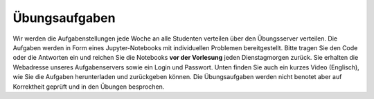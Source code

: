 .. Lecture 1 documentation master file, created by
   sphinx-quickstart on Tue Mar 31 09:23:39 2020.
   You can adapt this file completely to your liking, but it should at least
   contain the root `toctree` directive.

Übungsaufgaben
============

Wir werden die Aufgabenstellungen jede Woche an alle Studenten verteilen über den Übungsserver verteilen. Die Aufgaben werden in Form eines Jupyter-Notebooks mit individuellen Problemen bereitgestellt. Bitte tragen Sie den Code oder die Antworten ein und reichen Sie die Notebooks **vor der Vorlesung** jeden Dienstagmorgen zurück. Sie erhalten die Webadresse unseres Aufgabenservers sowie ein Login und Passwort. Unten finden Sie auch ein kurzes Video (Englisch), wie Sie die Aufgaben herunterladen und zurückgeben können. Die Übungsaufgaben werden nicht benotet aber auf Korrektheit geprüft und in den Übungen besprochen. 


.. raw:: html

    <div style="position: relative; padding-bottom: 56.25%; height: 0; overflow: hidden; max-width: 100%; height: auto;">
        <iframe src="https://www.youtube.com/embed/b7Di5bYRF8E" frameborder="0" allowfullscreen style="position: absolute; top: 0; left: 0; width: 100%; height: 100%;"></iframe>
    </div>
